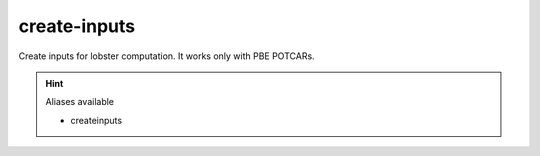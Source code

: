create-inputs
==============

Create inputs for lobster computation. It works only with PBE POTCARs.

.. hint:: Aliases available

   - createinputs
   

.. argparse::
   :module: lobsterpy.cli
   :func: get_parser
   :prog: lobsterpy
   :path: create-inputs

